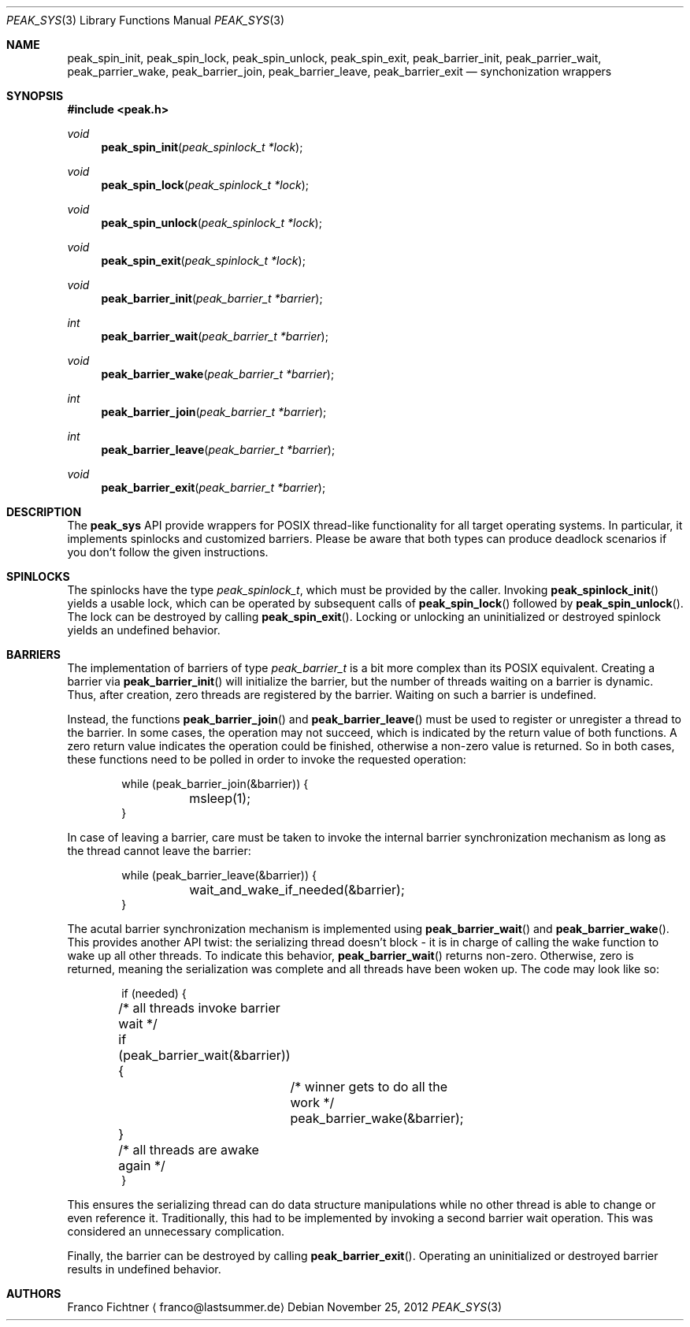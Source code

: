 .Dd November 25, 2012
.Dt PEAK_SYS 3
.Os
.Sh NAME
.Nm peak_spin_init ,
.Nm peak_spin_lock ,
.Nm peak_spin_unlock ,
.Nm peak_spin_exit ,
.Nm peak_barrier_init ,
.Nm peak_parrier_wait ,
.Nm peak_parrier_wake ,
.Nm peak_barrier_join ,
.Nm peak_barrier_leave ,
.Nm peak_barrier_exit
.Nd synchonization wrappers
.Sh SYNOPSIS
.Fd #include <peak.h>
.Ft void
.Fn peak_spin_init "peak_spinlock_t *lock"
.Ft void
.Fn peak_spin_lock "peak_spinlock_t *lock"
.Ft void
.Fn peak_spin_unlock "peak_spinlock_t *lock"
.Ft void
.Fn peak_spin_exit "peak_spinlock_t *lock"
.Ft void
.Fn peak_barrier_init "peak_barrier_t *barrier"
.Ft int
.Fn peak_barrier_wait "peak_barrier_t *barrier"
.Ft void
.Fn peak_barrier_wake "peak_barrier_t *barrier"
.Ft int
.Fn peak_barrier_join "peak_barrier_t *barrier"
.Ft int
.Fn peak_barrier_leave "peak_barrier_t *barrier"
.Ft void
.Fn peak_barrier_exit "peak_barrier_t *barrier"
.Sh DESCRIPTION
The
.Nm peak_sys
API provide wrappers for POSIX thread-like functionality for all
target operating systems. In particular, it implements spinlocks
and customized barriers. Please be aware that both types can
produce deadlock scenarios if you don't follow the given instructions.
.Sh SPINLOCKS
The spinlocks have the type
.Fa peak_spinlock_t ,
which must be provided by the caller. Invoking
.Fn peak_spinlock_init
yields a usable lock, which can be operated by subsequent calls of
.Fn peak_spin_lock
followed by
.Fn peak_spin_unlock .
The lock can be destroyed by calling
.Fn peak_spin_exit .
Locking or unlocking an uninitialized or destroyed spinlock yields
an undefined behavior.
.Sh BARRIERS
The implementation of barriers of type
.Fa peak_barrier_t
is a bit more complex than its POSIX equivalent. Creating a barrier via
.Fn peak_barrier_init
will initialize the barrier, but the number of threads waiting on
a barrier is dynamic. Thus, after creation, zero threads are
registered by the barrier. Waiting on such a barrier is undefined.
.Pp
Instead, the functions
.Fn peak_barrier_join
and
.Fn peak_barrier_leave
must be used to register or unregister a thread to the barrier. In
some cases, the operation may not succeed, which is indicated by the
return value of both functions. A zero return value indicates the
operation could be finished, otherwise a non-zero value is returned.
So in both cases, these functions need to be polled in order to
invoke the requested operation:
.Bd -literal -offset indent
while (peak_barrier_join(&barrier)) {
	msleep(1);
}
.Ed
.Pp
In case of leaving a barrier, care must be taken to invoke the
internal barrier synchronization mechanism as long as the thread
cannot leave the barrier:
.Bd -literal -offset indent
while (peak_barrier_leave(&barrier)) {
	wait_and_wake_if_needed(&barrier);
}
.Ed
.Pp
The acutal barrier synchronization mechanism is implemented using
.Fn peak_barrier_wait
and
.Fn peak_barrier_wake .
This provides another API twist: the serializing thread doesn't
block - it is in charge of calling the wake function to wake up
all other threads. To indicate this behavior,
.Fn peak_barrier_wait
returns non-zero. Otherwise, zero is returned, meaning the
serialization was complete and all threads have been woken up.
The code may look like so:
.Bd -literal -offset indent
if (needed) {
	/* all threads invoke barrier wait */
	if (peak_barrier_wait(&barrier)) {
		/* winner gets to do all the work */
		peak_barrier_wake(&barrier);
	}
	/* all threads are awake again */
}
.Ed
.Pp
This ensures the serializing thread can do data structure
manipulations while no other thread is able to change or even
reference it. Traditionally, this had to be implemented by
invoking a second barrier wait operation. This was considered
an unnecessary complication.
.Pp
Finally, the barrier can be destroyed
by calling
.Fn peak_barrier_exit .
Operating an uninitialized or destroyed barrier results in undefined
behavior.
.Sh AUTHORS
.An Franco Fichtner
.Aq franco@lastsummer.de
